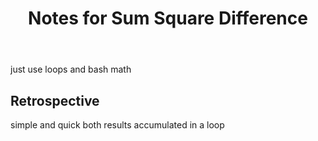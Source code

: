 #+TITLE: Notes for Sum Square Difference

just use loops and bash math

** Retrospective
simple and quick both results accumulated in a loop


